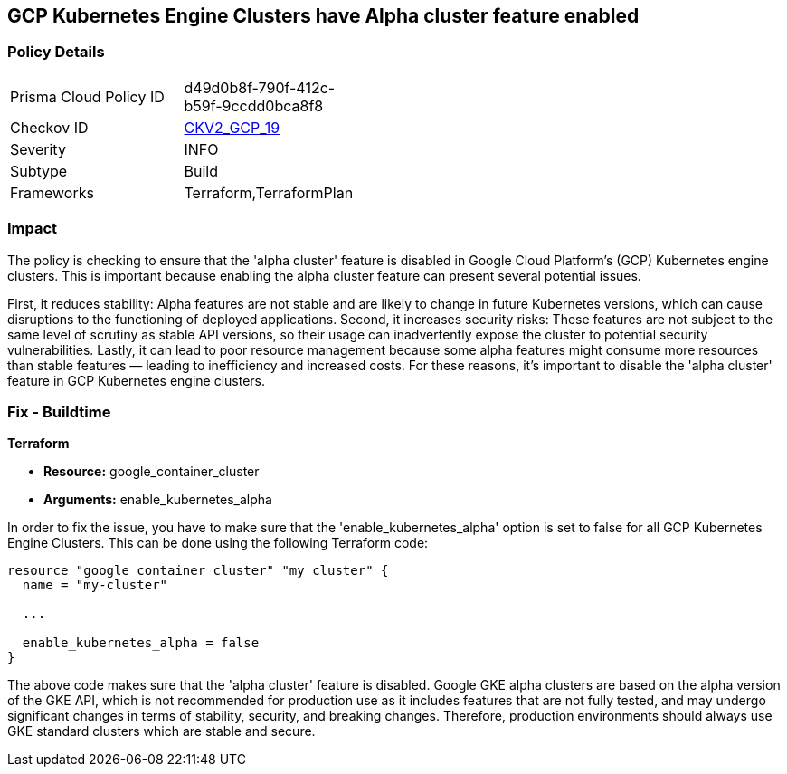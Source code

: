 
== GCP Kubernetes Engine Clusters have Alpha cluster feature enabled

=== Policy Details

[width=45%]
[cols="1,1"]
|===
|Prisma Cloud Policy ID
| d49d0b8f-790f-412c-b59f-9ccdd0bca8f8

|Checkov ID
| https://github.com/bridgecrewio/checkov/blob/main/checkov/terraform/checks/graph_checks/gcp/GCPdisableAlphaClusterFeatureInKubernetesEngineClusters.yaml[CKV2_GCP_19]

|Severity
|INFO

|Subtype
|Build

|Frameworks
|Terraform,TerraformPlan

|===

=== Impact
The policy is checking to ensure that the 'alpha cluster' feature is disabled in Google Cloud Platform's (GCP) Kubernetes engine clusters. This is important because enabling the alpha cluster feature can present several potential issues.

First, it reduces stability: Alpha features are not stable and are likely to change in future Kubernetes versions, which can cause disruptions to the functioning of deployed applications. Second, it increases security risks: These features are not subject to the same level of scrutiny as stable API versions, so their usage can inadvertently expose the cluster to potential security vulnerabilities. Lastly, it can lead to poor resource management because some alpha features might consume more resources than stable features — leading to inefficiency and increased costs. For these reasons, it's important to disable the 'alpha cluster' feature in GCP Kubernetes engine clusters.

=== Fix - Buildtime

*Terraform*

* *Resource:* google_container_cluster
* *Arguments:* enable_kubernetes_alpha

In order to fix the issue, you have to make sure that the 'enable_kubernetes_alpha' option is set to false for all GCP Kubernetes Engine Clusters. This can be done using the following Terraform code:

[source,go]
----
resource "google_container_cluster" "my_cluster" {
  name = "my-cluster"
  
  ...

  enable_kubernetes_alpha = false
}
----

The above code makes sure that the 'alpha cluster' feature is disabled. Google GKE alpha clusters are based on the alpha version of the GKE API, which is not recommended for production use as it includes features that are not fully tested, and may undergo significant changes in terms of stability, security, and breaking changes. Therefore, production environments should always use GKE standard clusters which are stable and secure.

